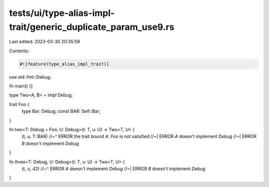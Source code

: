 tests/ui/type-alias-impl-trait/generic_duplicate_param_use9.rs
==============================================================

Last edited: 2023-03-30 20:35:59

Contents:

.. code-block:: rs

    #![feature(type_alias_impl_trait)]

use std::fmt::Debug;

fn main() {}

type Two<A, B> = impl Debug;

trait Foo {
    type Bar: Debug;
    const BAR: Self::Bar;
}

fn two<T: Debug + Foo, U: Debug>(t: T, u: U) -> Two<T, U> {
    (t, u, T::BAR)
    //~^ ERROR the trait bound `A: Foo` is not satisfied
    //~| ERROR `A` doesn't implement `Debug`
    //~| ERROR `B` doesn't implement `Debug`
}

fn three<T: Debug, U: Debug>(t: T, u: U) -> Two<T, U> {
    (t, u, 42)
    //~^ ERROR `A` doesn't implement `Debug`
    //~| ERROR `B` doesn't implement `Debug`
}


